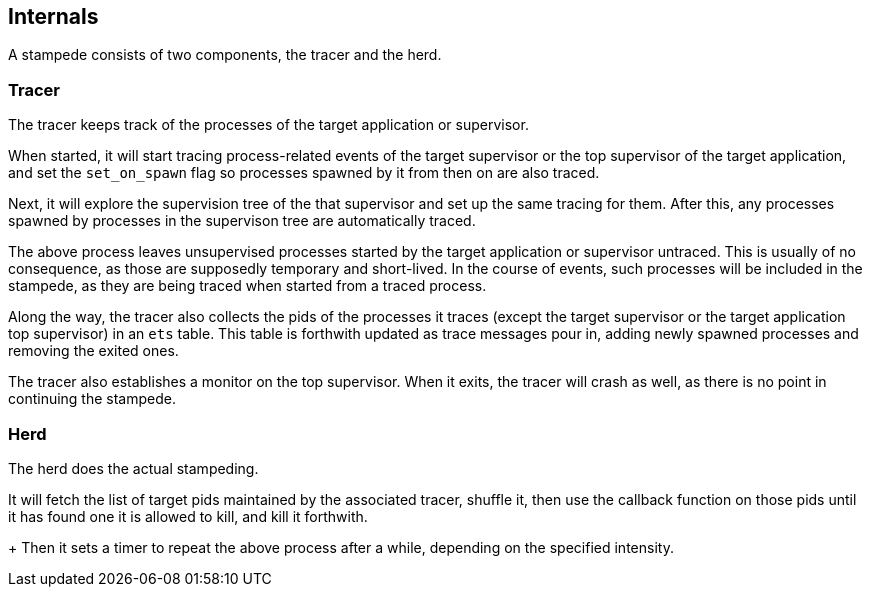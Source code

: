 == Internals

A stampede consists of two components, the tracer and the herd.

=== Tracer

The tracer keeps track of the processes of the target application
or supervisor.

When started, it will start tracing process-related events of the
target supervisor or the top supervisor of the target application,
and set the `set_on_spawn` flag so processes spawned by it from then
on are also traced.

Next, it will explore the supervision tree of the that supervisor
and set up the same tracing for them. After this, any processes
spawned by processes in the supervison tree are automatically
traced.

The above process leaves unsupervised processes started by the
target application or supervisor untraced. This is usually of
no consequence, as those are supposedly temporary and short-lived.
In the course of events, such processes will be included in the
stampede, as they are being traced when started from a traced
process.

Along the way, the tracer also collects the pids of the processes
it traces (except the target supervisor or the target application
top supervisor) in an `ets` table. This table is forthwith updated
as trace messages pour in, adding newly spawned processes and
removing the exited ones.

The tracer also establishes a monitor on the top supervisor. When
it exits, the tracer will crash as well, as there is no point
in continuing the stampede.

=== Herd

The herd does the actual stampeding.

It will fetch the list of target pids maintained by the associated
tracer, shuffle it, then use the callback function on those pids
until it has found one it is allowed to kill, and kill it forthwith.
+
Then it sets a timer to repeat the above process after a while,
depending on the specified intensity.
